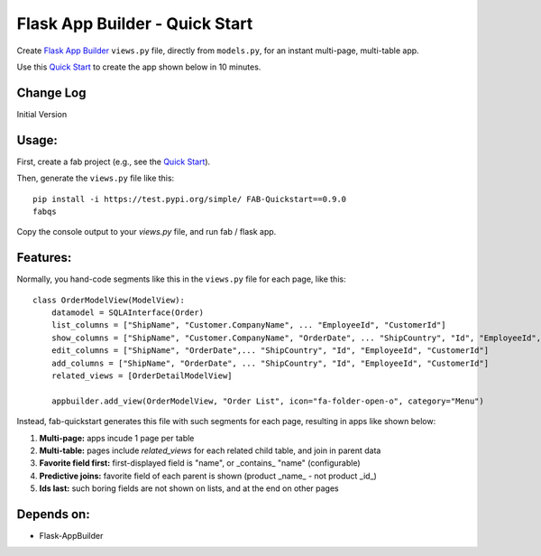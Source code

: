 Flask App Builder - Quick Start
===============================

Create `Flask App Builder <www.github.com/dpgaspar/Flask-AppBuilder>`_ ``views.py`` file,
directly from ``models.py``, for an instant multi-page, multi-table app.

Use this `Quick Start <www.github.com/valhuber/fab-quickstart/wiki>`_ to create the app shown below in 10 minutes.


Change Log
----------

Initial Version

Usage:
------
First, create a fab project (e.g., see the `Quick Start <www.github.com/valhuber/fab-quickstart/wiki>`_).

Then, generate the ``views.py`` file like this::

    pip install -i https://test.pypi.org/simple/ FAB-Quickstart==0.9.0
    fabqs

Copy the console output to your `views.py` file, and run fab / flask app.

Features:
---------

Normally, you hand-code segments like this in the ``views.py`` file for each page,
like this: ::

    class OrderModelView(ModelView):
        datamodel = SQLAInterface(Order)
        list_columns = ["ShipName", "Customer.CompanyName", ... "EmployeeId", "CustomerId"]
        show_columns = ["ShipName", "Customer.CompanyName", "OrderDate", ... "ShipCountry", "Id", "EmployeeId", "CustomerId"]
        edit_columns = ["ShipName", "OrderDate",... "ShipCountry", "Id", "EmployeeId", "CustomerId"]
        add_columns = ["ShipName", "OrderDate", ... "ShipCountry", "Id", "EmployeeId", "CustomerId"]
        related_views = [OrderDetailModelView]

        appbuilder.add_view(OrderModelView, "Order List", icon="fa-folder-open-o", category="Menu")

Instead, fab-quickstart generates this file with such segments for each page,
resulting in apps like shown below:

#. **Multi-page:** apps incude 1 page per table

#. **Multi-table:** pages include `related_views` for each related child table, and join in parent data

#. **Favorite field first:** first-displayed field is "name", or _contains_ "name" (configurable)

#. **Predictive joins:** favorite field of each parent is shown (product _name_ - not product _id_)

#. **Ids last:** such boring fields are not shown on lists, and at the end on other pages


.. image:: https://img.shields.io/badge/code%20style-black-000000.svg
    :target: https://drive.google.com/uc?export=view&id=1Q3cG-4rQ6Q6RdZppvkrQzCDhDYHnk-F6



Depends on:
-----------
- Flask-AppBuilder
